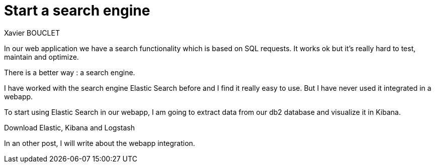 = Start a search engine
Xavier BOUCLET
:published_at: 2018-02-25
:hp-tags: Elastic, Kibana, Db2
:hp-alt-title: Start a search engine

In our web application we have a search functionality which is based on SQL requests.
It works ok but it's really hard to test, maintain and optimize.

There is a better way : a search engine.

I have worked with the search engine Elastic Search before and I find it really easy to use.
But I have never used it integrated in a webapp.

To start using Elastic Search in our webapp, I am going to extract data from our db2 database and visualize it in Kibana.

Download Elastic, Kibana and Logstash













In an other post, I will write about the webapp integration.


